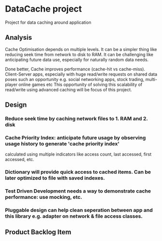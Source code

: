 * DataCache project
Project for data caching around application
  
** Analysis
Cache Optimisation depends on multiple levels. 
It can be a simpler thing like reducing seek time from network to disk to RAM.
It can be challenging like anticipating future data use, especially for naturally random data needs. 

Done better, Cache improves performance (cache-hit vs cache-miss). 
Client-Server apps, especially with huge read/write requests on shared data poses such an opportunity e.g. social networking apps, stock trading, multi-player online games etc
This opportunity of solving this scalability of read/write using advanced caching will be focus of this project.

** Design
*** Reduce seek time by caching network files to 1. RAM and 2. disk
*** Cache Priority Index: anticipate future usage by observing usage history to generate 'cache priority index' 
    calculated using multiple indicators like access count, last accessed, first accessed, etc.
*** Dictionary will provide quick access to cached items. Can be later optimized to file with saved indexes.
*** Test Driven Development needs a way to demonstrate cache performance: use mocking, etc.
*** Pluggable design can help clean seperation between app and this library e.g. adapter on network & file access classes.

** Product Backlog Item
*** 
